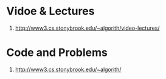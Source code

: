 * Vidoe & Lectures
  1. http://www3.cs.stonybrook.edu/~algorith/video-lectures/

* Code and Problems
  1. http://www3.cs.stonybrook.edu/~algorith/
